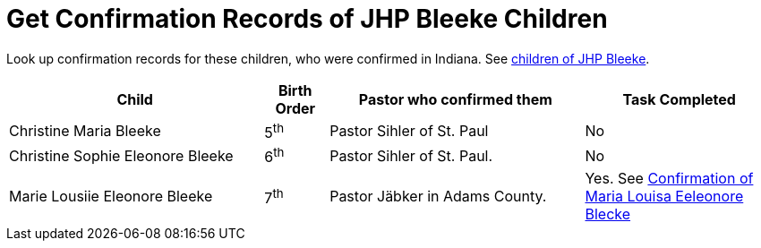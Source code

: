 = Get Confirmation Records of JHP Bleeke Children

Look up confirmation records for these children, who were confirmed in Indiana. See xref:churches:immanuel/jhp-bleeke.adoc[children of JHP Bleeke].

[cols="4,1,4,3"]
|===
|Child|Birth Order|Pastor who confirmed them|Task Completed

|Christine Maria Bleeke| 5^th^|Pastor Sihler of St. Paul|No

|Christine Sophie Eleonore Bleeke| 6^th^|Pastor Sihler of St. Paul.|No

|Marie Lousiie Eleonore Bleeke| 7^th^ a|Pastor Jäbker in Adams County.|Yes.
See xref:bleeke:maria-lousie-eleonore-blecke.adoc[Confirmation of Maria Louisa Eeleonore Blecke]
|===

